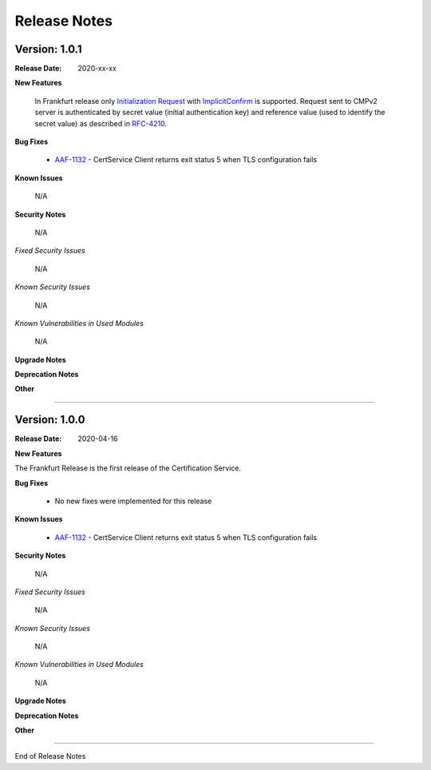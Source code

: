 .. This work is licensed under a Creative Commons Attribution 4.0 International License.
.. http://creativecommons.org/licenses/by/4.0
.. Copyright 2020 NOKIA


Release Notes
=============

Version: 1.0.1
--------------

:Release Date: 2020-xx-xx

**New Features**

 In Frankfurt release only `Initialization Request <https://tools.ietf.org/html/rfc4210#section-5.3.1>`_ with `ImplicitConfirm <https://tools.ietf.org/html/rfc4210#section-5.1.1.1>`_ is supported. 
 Request sent to CMPv2 server is authenticated by secret value (initial authentication key) and reference value (used to identify the secret value) as described in `RFC-4210 <https://tools.ietf.org/html/rfc4210#section-4.2.1.2>`_.

**Bug Fixes**

        - `AAF-1132 <https://jira.onap.org/browse/AAF-1132>`_ - CertService Client returns exit status 5 when TLS configuration fails

**Known Issues**

        N/A

**Security Notes**

        N/A

*Fixed Security Issues*

        N/A

*Known Security Issues*

        N/A

*Known Vulnerabilities in Used Modules*

        N/A

**Upgrade Notes**

**Deprecation Notes**

**Other**

===========

Version: 1.0.0
--------------

:Release Date: 2020-04-16

**New Features**

The Frankfurt Release is the first release of the Certification Service.

**Bug Fixes**

        - No new fixes were implemented for this release

**Known Issues**

        - `AAF-1132 <https://jira.onap.org/browse/AAF-1132>`_ - CertService Client returns exit status 5 when TLS configuration fails

**Security Notes**

        N/A

*Fixed Security Issues*

        N/A

*Known Security Issues*

        N/A

*Known Vulnerabilities in Used Modules*

        N/A

**Upgrade Notes**

**Deprecation Notes**

**Other**

===========

End of Release Notes
